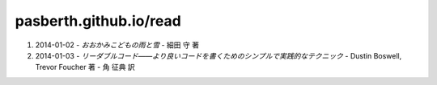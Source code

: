 pasberth.github.io/read
================================================================================

.. role:: raw-html(raw)
   :format: html

1. 2014-01-02
   -
   *おおかみこどもの雨と雪*
   -
   細田 守 著

2. 2014-01-03
   -
   *リーダブルコード――より良いコードを書くためのシンプルで実践的なテクニック*
   -
   Dustin Boswell, Trevor Foucher 著
   -
   角 征典 訳
